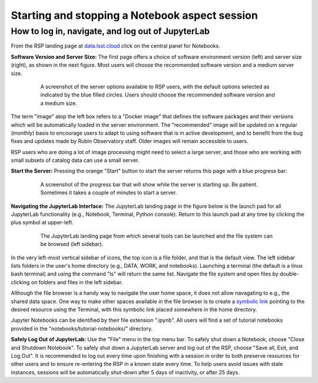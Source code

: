 ###############################################
Starting and stopping a Notebook aspect session
###############################################

.. _NB-Intro-Login:

How to log in, navigate, and log out of JupyterLab
==================================================

From the RSP landing page at `data.lsst.cloud <https://data.lsst.cloud/>`_ click on the central panel for Notebooks.

**Software Version and Server Size:**
The first page offers a choice of software environment version (left) and server size (right), as shown in the next figure.
Most users will choose the recommended software version and a medium server size.

  .. figure:: images/RSP_NB_select_a_server.png
      :alt: This image is a screenshot of the Server Options page that users encounter first when they log into the Notebook Aspect. At left, users can select the version of the LSST Science Pipelines that they want to use, with the recommended version pre-selected as the default. At right, users can select a server size of small, medium, or large. Small is pre-selected as the default. Two additional options to enable debug logs or clear the user’s dot-local directory also appear at right. Neither of these options are pre-selected. At the bottom is a button marked start.
      :width: 400
      :name: RSP_NB_select_a_server

      A screenshot of the server options available to RSP users, with the default options selected as indicated by the blue filled circles. Users should choose the recommended software version and a medium size.

The term "image" atop the left box refers to a "Docker image" that defines the software packages and their versions which will be automatically loaded in the server environment.
The "recommended" image will be updated on a regular (monthly) basis to encourage users to adapt to using software that is in active development, and to benefit from the bug fixes and updates made by Rubin Observatory staff.
Older images will remain accessible to users.

RSP users who are doing a lot of image processing might need to select a large server, and those who are working with small subsets of catalog data can use a small server.

**Start the Server:**
Pressing the orange "Start" button to start the server returns this page with a blue progress bar:

  .. figure:: images/RSP_NB_progress_bar.png
      :alt: This image is a screenshot of the progress bar that displays for a minute or two while a user’s server is starting up in the Notebook Aspect. At the top there is text that says “Your server is starting up” and “You will be redirected automatically when it’s ready for you.” Below that is a progress bar. Underneath the bar, the date and time is shown. This page is not interactive and is replaced by the main work area of the Notebook Aspect once the server has started.
      :width: 400
      :name: RSP_NB_progress_bar

      A screenshot of the progress bar that will show while the server is starting up. Be patient. Sometimes it takes a couple of minutes to start a server.

**Navigating the JupyterLab Interface:**
The JupyterLab landing page in the figure below is the launch pad for all JupyterLab functionality (e.g., Notebook, Terminal, Python console).
Return to this launch pad at any time by clicking the plus symbol at upper-left.

  .. figure:: images/RSP_NB_launcher_options.png
      :alt: This image is a screenshot of the main work area of the Notebook Aspect, as it appears when a user starts a new server. Across the top is the main menu, with options such as file, edit, view, run, kernel, rubin, tabs, settings, and help. The left sidebar offers options to browse the file system, open files, and upload data. At right, in the main work area, one tab is open. It is the launcher tab, which offers options to open a new notebook, coding console, terminal, text file, markdown file, python file, or help file.
      :width: 400
      :name: RSP_NB_launcher_options

      The JupyterLab landing page from which several tools can be launched and the file system can be browsed (left sidebar).

In the very left-most vertical sidebar of icons, the top icon is a file folder, and that is the default view.
The left sidebar lists folders in the user's home directory (e.g., DATA, WORK, and notebooks).
Launching a terminal (the default is a linux bash terminal) and using the command "ls" will return the same list.
Navigate the file system and open files by double-clicking on folders and files in the left sidebar.

Although the file browser is a handy way to navigate the user home space, it does not allow navagating to e.g., the shared data space.
One way to make other spaces available in the file browser is to create a `symbolic link <https://en.m.wikipedia.org/wiki/Symbolic_link>`_ pointing to the desired resource using the Terminal, with this symbolic link placed somewhere in the home directory.

Jupyter Notebooks can be identified by their file extension ".ipynb".
All users will find a set of tutorial notebooks provided in the "notebooks/tutorial-notebooks/" directory.

**Safely Log Out of JupyterLab:**
Use the "File" menu in the top menu bar.
To safely shut down a Notebook, choose "Close and Shutdown Notebook".
To safely shut down a JupyterLab server and log out of the RSP, choose "Save all, Exit, and Log Out".
It is recommended to log out every time upon finishing with a session in order to both preserve resources for other users and to ensure re-entering the RSP in a known state every time.
To help users avoid issues with stale instances, sessions will be automatically shut-down after 5 days of inactivity, or after 25 days.

